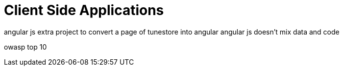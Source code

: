 = Client Side Applications

angular js extra project to convert a page of tunestore into angular
angular js doesn't mix data and code

owasp top 10
